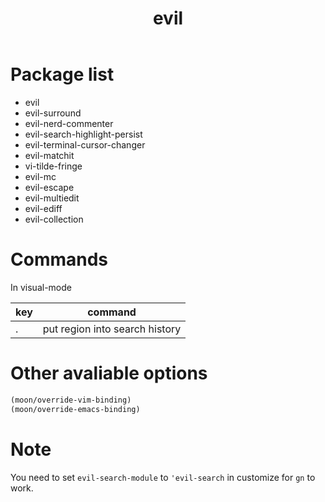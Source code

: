 #+TITLE: evil


* Package list
  
- evil
- evil-surround
- evil-nerd-commenter
- evil-search-highlight-persist
- evil-terminal-cursor-changer
- evil-matchit
- vi-tilde-fringe
- evil-mc
- evil-escape
- evil-multiedit
- evil-ediff
- evil-collection

* Commands

  
In visual-mode

| key | command                        |
|-----+--------------------------------|
| .   | put region into search history |

* Other avaliable options
 
#+BEGIN_SRC lisp
(moon/override-vim-binding)
(moon/override-emacs-binding)
#+END_SRC
* Note
You need to set =evil-search-module= to ='evil-search= in customize for 
=gn= to work.
